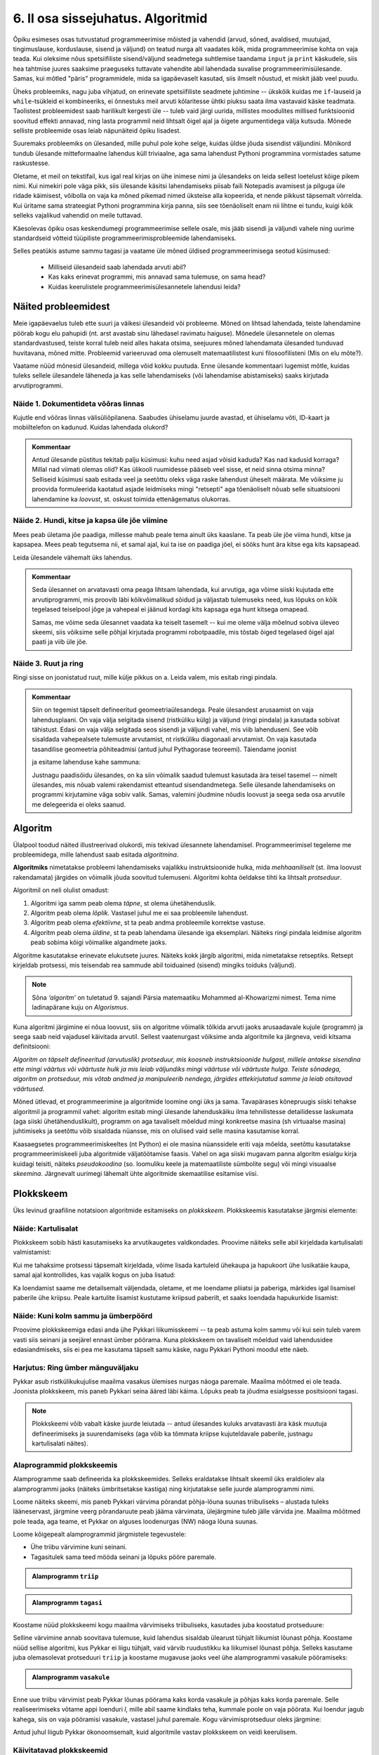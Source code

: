 **********************************
6. II osa sissejuhatus. Algoritmid
**********************************

.. todo::
    Ptk. ülesanne
        
        * panna mõtlema algoritmiliste probleemide üle
            * tutvustada mõnesid raskeid probleeme ja näidata, et need on lahenduvad
        * tutvustada üldisi probleemilahenduse tehnikaid
        * anda järgnevate peatükkide eelvaade




    Pane siia need asjad, millele sa tahad hiljem tagasi viidata
    Üldistused sobiks paremini kokkuvõtte peatükki
    Mõni asi võibolla ka 5. ptk

    * computational thinking http://en.wikipedia.org/wiki/Computational_thinking
    * a computational problem (Matrix, lk3 all)
    * mida arvutada (funktsioon, probleem) vs. kuidas (protseduur, algoritm)
    * probleemilahenduse võtted
        - jaga ja valitse (def)
        - visualiseeri (plokkskeem)
        - üldista (parameetrid)
        - defineeri (def ja var)
        - lihtsusta, refaktoriseeri
        - vali õige andmestruktuur

    * Algoritm
        * masin, reeglid, arvutusmudel
    * Arvutatavus
    * Deklaratiivne progemine?
    * olek
    * andmestruktuurid
    * kompromiss elegantsi ja kiiruse vahel
        * loetavus
        * alternatiivsed lahendused
    * top-down vs. bottom-up (vt. Zelle ch. 9)
    * Algoritmi arendamise näide koos refaktoriseerimisega
    * Algoritmi analüüsimise näide
    * Andmestruktuurid
        * Järjendid, Puud, Graafid???
        
    * Liigid:
        * 
    * Ülesanded:
        * kahendotsing kuude nimedes
        * topelttsüklid
        * samaväärsused
        * alamprogrammid
        * Suurima arvu leidmine failist !!!!!!!!!!!!!!!!!!!!!
            * listid võimaldavad seda üldistada
        * Eukleidese algoritm
        * Ruutjuure leidmise algoritm
        * Liitmise algoritm
        * Analüüs (mitu sammu 10 sisendi korral, mitu 20, kuidas üldisemalt öelda?)
        

    * Ülesande arvutile õpetamine nõuab, et sa saaks sellest täpselt aru (võrdle seda
    * Loetavus
    
    * nipid: koodi lühendamine: 0-kordusega tsüklid
    * funktsiooni sissetoomine
    
    
    See ptk. tegeleb lahenduseni jõudmise ja lahenduse kirjapaneku küsimustega.
    
    TODO: ära käsitle seda liiga täispuhutult ja tähtsalt, räägi põhiasjad ära ja too näiteid, harjutusi.
    
    TODO: mitteformaalne näiteülesanne, mida on raske formaliseerida
    
    TODO: programmeerimine on arvuti õpetamine, see nõuab paremat arusaamist
    
    TODO: arvutiteadlased ei ürita lihtsalt konkreetsele probleemile vastust leida, nad üritavad leida algoritmi, mis sobib kõigile seda tüüpi probleemidele 
    
    TODO: Pólya, "A great discovery solves a great problem ..."

    Struktuurse progemise skeem
    http://www.freenetpages.co.uk/hp/alan.gauld/tutwhat.htm
    
    TODO The skill of programming is in translating a dynamic algorithm into a static text. (http://www.i-programmer.info/professional-programmer/i-programmer/5180-trouble-at-code-school.html) The first step in programming isn't thinking up complex algorithms, it is in seeing the connection between simple algorithms and the equivalent text.
    
    TODO: Arvude tuvastamise “jaga ja valitse” lahendus peaks olema õpikus, funktsioonide juures. Võibolla mingi pikema arutluse (case-study?) vormis.
    
    Õpinipp:: Ära karda raskeid ülesandeid!

    TODO: formaalsus aitab täpselt mõelda, mõtteid korrastada
    


.. todo::

    Outline:
        * millised probleemid esinevad
            * hägusad
            * mittelahenduvad
            * raskesti lahenduvad
        * algoritm
            * arvutusmudel/-masin ja keel
            * andmestruktuur
        * alternatiivsed lahendused            
        * probleemi lahendus
        * mis selles osas ees ootab



Õpiku esimeses osas tutvustatud programmeerimise mõisted ja vahendid (arvud, sõned, avaldised, muutujad, tingimuslause, korduslause, sisend ja väljund) on teatud nurga alt vaadates kõik, mida programmeerimise kohta on vaja teada. Kui oleksime nõus spetsiifiliste sisend/väljund seadmetega suhtlemise taandama ``input`` ja ``print`` käskudele, siis hea tahtmise juures saaksime praeguseks tuttavate vahendite abil lahendada suvalise programmeerimisülesande. Samas, kui mõtled "päris" programmidele, mida sa igapäevaselt kasutad, siis ilmselt nõustud, et miskit jääb veel puudu.

Üheks probleemiks, nagu juba vihjatud, on erinevate spetsiifiliste seadmete juhtimine -- ükskõik kuidas me ``if``-lauseid ja ``while``-tsükleid ei kombineeriks, ei õnnestuks meil arvuti kõlaritesse ühtki piuksu saata ilma vastavaid käske teadmata. Taolistest probleemidest saab harilikult kergesti üle -- tuleb vaid järgi uurida, millistes moodulites millised funktsioonid soovitud effekti annavad, ning lasta programmil neid lihtsalt õigel ajal ja õigete argumentidega välja kutsuda. Mõnede selliste probleemide osas leiab näpunäiteid õpiku lisadest.

Suuremaks probleemiks on ülesanded, mille puhul pole kohe selge, kuidas üldse jõuda sisendist väljundini. Mõnikord tundub ülesande mitteformaalne lahendus küll triviaalne, aga sama lahendust Pythoni programmina vormistades satume raskustesse. 

Oletame, et meil on tekstifail, kus igal real kirjas on ühe inimese nimi ja ülesandeks on leida sellest loetelust kõige pikem nimi. Kui nimekiri pole väga pikk, siis ülesande käsitsi lahendamiseks piisab faili Notepadis avamisest ja pilguga üle ridade käimisest, võibolla on vaja ka mõned pikemad nimed üksteise alla kopeerida, et nende pikkust täpsemalt võrrelda. Kui üritame sama strateegiat Pythoni programmina kirja panna, siis see tõenäoliselt enam nii lihtne ei tundu, kuigi kõik selleks vajalikud vahendid on meile tuttavad.

Käesolevas õpiku osas keskendumegi programmeerimise sellele osale, mis jääb sisendi ja väljundi vahele ning uurime standardseid võtteid tüüpiliste programmeerimisprobleemide lahendamiseks. 

.. todo::

    Ütle midagi ka andmestruktuuride kohta


Selles peatükis astume sammu tagasi ja vaatame üle mõned üldised programmeerimisega seotud küsimused:
    
    * Milliseid ülesandeid saab lahendada arvuti abil?
    * Kas kaks erinevat programmi, mis annavad sama tulemuse, on sama head?
    * Kuidas keerulistele programmeerimisülesannetele lahendusi leida?



Näited probleemidest
====================
Meie igapäevaelus tuleb ette suuri ja väikesi ülesandeid või probleeme. Mõned on lihtsad lahendada, teiste lahendamine pöörab kogu elu pahupidi (nt. arst avastab sinu lähedasel ravimatu haiguse). Mõnedele ülesannetele on olemas standardvastused, teiste korral tuleb neid alles hakata otsima, seejuures mõned lahendamata ülesanded tunduvad huvitavana, mõned mitte. Probleemid varieeruvad oma olemuselt matemaatilistest kuni filosoofilisteni (Mis on elu mõte?). 

Vaatame nüüd mõnesid ülesandeid, millega võid kokku puutuda. Enne ülesande kommentaari lugemist mõtle, kuidas tuleks sellele ülesandele läheneda ja kas selle lahendamiseks (või lahendamise abistamiseks) saaks kirjutada arvutiprogrammi.


Näide 1. Dokumentideta võõras linnas
------------------------------------
Kujutle end võõras linnas välisüliõpilanena. Saabudes ühiselamu juurde avastad, et ühiselamu võti, ID-kaart ja mobiiltelefon on kadunud. Kuidas lahendada olukord?

.. admonition:: Kommentaar 

    Antud ülesande püstitus tekitab palju küsimusi: kuhu need asjad võisid kaduda? Kas nad kadusid korraga? Millal nad viimati olemas olid? Kas ülikooli ruumidesse pääseb veel sisse, et neid sinna otsima minna? Selliseid küsimusi saab esitada veel ja seetõttu oleks väga raske lahendust üheselt määrata. Me võiksime ju proovida formuleerida kaotatud asjade leidmiseks mingi "retsepti" aga tõenäoliselt nõuab selle situatsiooni lahendamine ka *loovust*, st. oskust toimida ettenägematus olukorras.

Näide 2. Hundi, kitse ja kapsa üle jõe viimine
----------------------------------------------
Mees peab ületama jõe paadiga, millesse mahub peale tema ainult üks kaaslane. Ta peab üle jõe viima hundi, kitse ja kapsapea. Mees peab tegutsema nii, et samal ajal, kui ta ise on paadiga jõel, ei sööks hunt ära kitse ega kits kapsapead. 

Leida ülesandele vähemalt üks lahendus.

.. admonition:: Kommentaar
    
    Seda ülesannet on arvatavasti oma peaga lihtsam lahendada, kui arvutiga, aga võime siiski kujutada ette arvutiprogrammi, mis proovib läbi kõikvõimalikud sõidud ja väljastab tulemuseks need, kus lõpuks on kõik tegelased teiselpool jõge ja vahepeal ei jäänud kordagi kits kapsaga ega hunt kitsega omapead.
    
    Samas, me võime seda ülesannet vaadata ka teiselt tasemelt -- kui me oleme välja mõelnud sobiva üleveo skeemi, siis võiksime selle põhjal kirjutada programmi robotpaadile, mis tõstab õiged tegelased õigel ajal paati ja viib üle jõe. 

Näide 3. Ruut ja ring
---------------------
Ringi sisse on joonistatud ruut, mille külje pikkus on a. Leida valem, mis esitab ringi pindala. 

.. image:: images/ring_ruut1.png

.. admonition:: Kommentaar

    Siin on tegemist täpselt defineeritud geomeetriaülesandega. Peale ülesandest arusaamist on vaja lahendusplaani. On vaja välja selgitada sisend (ristküliku külg) ja väljund (ringi pindala) ja kasutada sobivat tähistust.  Edasi on vaja välja selgitada seos sisendi ja väljundi vahel, mis viib lahenduseni. See võib sisaldada vahepealsete tulemuste arvutamist, nt ristküliku diagonaali arvutamist. On vaja kasutada tasandilise geomeetria põhiteadmisi (antud juhul Pythagorase teoreemi). Täiendame joonist 

    .. image:: images/ring_ruut2.png

    ja esitame lahenduse kahe sammuna:

    .. centered::
        :math:`d=\sqrt{a^2+a^2}=\sqrt{2}a`
        :math:`S=\frac {\pi d^2}{4}= \frac {\pi a^2}{2}`

    Justnagu paadisõidu ülesandes, on ka siin võimalik saadud tulemust kasutada ära teisel tasemel -- nimelt ülesandes, mis nõuab valemi rakendamist etteantud sisendandmetega. Selle ülesande lahendamiseks on programmi kirjutamine väga sobiv valik. Samas, valemini jõudmine nõudis loovust ja seega seda osa arvutile me delegeerida ei oleks saanud. 


.. todo::

    Näide 4. Pascal'i kolmnurk
    
    Joonisel on esitatud Pascal'i arvude kolmnurk
    
    .. image:: images/l04_fig4.png
    
    Äärmistel kohtadel on arv 1. Ülejäänute korral on väärtuseks kahe lähima arvu summa arvule vahetult ülemisel real. Kuidas arvutada kombinatsioonide arvu *n* elemendist *k* kaupa
    
    .. centered::
        :math:`C_{k}^n=\frac {n!(n - k)!}{k!}`
        
    
    kus 
    
    .. centered::
        :math:`n!=1\cdot 2 \cdot 3 \cdot \ldots \cdot n`
    
    kasutades Pascali kolmnurka?
    Kuidas on Pascali kolmnurga arvud seotud kordajatega valemis  
    
    .. centered::
        :math:`(x + y)^n`
    
    peale valemi lahtikirjutamist?  
    

.. index::
    single: algoritm
    
.. _algoritm:    

Algoritm
========
Ülalpool toodud näited illustreerivad olukordi, mis tekivad ülesannete lahendamisel. Programmeerimisel tegeleme me probleemidega, mille lahendust saab esitada `algoritmina`. 

**Algoritmiks** nimetatakse probleemi lahendamiseks vajalikku instruktsioonide hulka, mida *mehhaaniliselt* (st. ilma loovust rakendamata) järgides on võimalik jõuda soovitud tulemuseni. Algoritmi kohta öeldakse tihti ka lihtsalt *protseduur*.

Algoritmil on neli olulist omadust:

1. Algoritmi iga samm peab olema *täpne*, st olema ühetähenduslik.
2. Algoritm peab olema *lõplik*. Vastasel juhul me ei saa probleemile lahendust.
3. Algoritm peab olema *efektiivne*, st ta peab andma probleemile korrektse vastuse.
4. Algoritm peab olema *üldine*, st ta peab lahendama ülesande iga eksemplari. Näiteks ringi pindala leidmise algoritm peab sobima kõigi võimalike algandmete jaoks.


Algoritme kasutatakse erinevate elukutsete juures. Näiteks kokk järgib algoritmi, mida nimetatakse retseptiks. Retsept kirjeldab protsessi, mis teisendab rea sammude abil toiduained (sisend) mingiks toiduks (väljund). 
 
.. note::

    Sõna *‘algoritm’* on tuletatud 9. sajandi Pärsia matemaatiku Mohammed al-Khowarizmi nimest. Tema nime ladinapärane kuju on *Algorismus*.


Kuna algoritmi järgimine ei nõua loovust, siis on algoritme võimalik tõlkida arvuti jaoks arusaadavale kujule (programm) ja seega saab neid vajadusel käivitada arvutil. Sellest vaatenurgast võiksime anda algoritmile ka järgneva, veidi kitsama definitsiooni:

*Algoritm on täpselt defineeritud (arvutuslik) protseduur, mis koosneb instruktsioonide hulgast, millele antakse sisendina ette mingi väärtus või väärtuste hulk ja mis leiab väljundiks mingi väärtuse või väärtuste hulga. Teiste sõnadega, algoritm on protseduur, mis võtab andmed ja manipuleerib nendega, järgides ettekirjutatud samme ja leiab otsitavad väärtused.* 

.. image:: images/l04_fig8.png 

Mõned ütlevad, et programmeerimine ja algoritmide loomine ongi üks ja sama. Tavapärases kõnepruugis siiski tehakse algoritmil ja programmil vahet: algoritm esitab mingi ülesande lahenduskäiku ilma tehnilistesse detailidesse laskumata (aga siiski ühetähenduslikult), programm on aga tavaliselt mõeldud mingi konkreetse masina (sh virtuaalse masina) juhtimiseks ja seetõttu võib sisaldada nüansse, mis on olulised vaid selle masina kasutamise korral.

Kaasaegsetes programmeerimiskeeltes (nt Python) ei ole masina nüanssidele eriti vaja mõelda, seetõttu kasutatakse programmeerimiskeeli juba algoritmide väljatöötamise faasis. Vahel on aga siiski mugavam panna algoritm esialgu kirja kuidagi teisiti, näiteks *pseudokoodina* (so. loomuliku keele ja matemaatiliste sümbolite segu) või mingi visuaalse *skeemina*. Järgnevalt uurimegi lähemalt ühte algoritmide skemaatilise esitamise viisi.


.. index::
    single: plokkskeem
    single: algoritmi esitus plokkskeemina
    
.. _plokkskeem:    
   
Plokkskeem
==========
Üks levinud graafiline notatsioon algoritmide esitamiseks on *plokkskeem*. Plokkskeemis kasutatakse järgmisi elemente:

.. image:: images/l04_fig9.png 

Näide: Kartulisalat
-------------------
Plokkskeem sobib hästi kasutamiseks ka arvutikaugetes valdkondades. Proovime näiteks selle abil kirjeldada kartulisalati valmistamist:

.. image:: images/l05_fig1.png

Kui me tahaksime protsessi täpsemalt kirjeldada, võime lisada kartuleid ühekaupa ja hapukoort ühe lusikatäie kaupa, samal ajal kontrollides, kas vajalik kogus on juba lisatud:

.. image:: images/l05_fig2.png


Ka loendamist saame me detailsemalt väljendada, oletame, et me loendame pliiatsi ja paberiga, märkides igal lisamisel paberile ühe kriipsu. Peale kartulite lisamist kustutame kriipsud paberilt, et saaks loendada hapukurkide lisamist:

.. image:: images/l05_fig3.png

Näide: Kuni kolm sammu ja ümberpöörd
------------------------------------
Proovime plokkskeemiga edasi anda ühe Pykkari liikumisskeemi -- ta peab astuma kolm sammu või kui sein tuleb varem vasti siis seinani ja seejärel ennast ümber pöörama. Kuna plokkskeem on tavaliselt mõeldud vaid lahendusidee edasiandmiseks, siis ei pea me kasutama täpselt samu käske, nagu Pykkari Pythoni moodul ette näeb.


.. image:: images/l04_fig16.png  

Harjutus: Ring ümber mänguväljaku
---------------------------------
Pykkar asub ristkülikukujulise maailma vasakus ülemises nurgas näoga paremale. Maailma mõõtmed ei ole teada. Joonista plokkskeem, mis paneb Pykkari seina ääred läbi käima. Lõpuks peab ta jõudma esialgsesse positsiooni tagasi. 

.. note::

    Plokkskeemi võib vabalt käske juurde leiutada -- antud ülesandes kuluks arvatavasti ära käsk muutuja defineerimiseks ja suurendamiseks (aga võib ka tõmmata kriipse kujuteldavale paberile, justnagu kartulisalati näites). 


.. _triibuliseks:

Alaprogrammid plokkskeemis
--------------------------
Alamprogramme saab defineerida ka plokkskeemides. Selleks eraldatakse lihtsalt skeemil üks eraldiolev ala alamprogrammi jaoks (näiteks ümbritsetakse kastiga) ning kirjutatakse selle juurde alamprogrammi nimi.

Loome näiteks skeemi, mis paneb Pykkari värvima põrandat põhja-lõuna suunas triibuliseks – alustada tuleks lääneservast, järgmine veerg põrandaruute peab jääma värvimata, ülejärgmine tuleb jälle värvida jne. Maailma mõõtmed pole teada, aga teame, et Pykkar on alguses loodenurgas (NW) näoga lõuna suunas.

Loome kõigepealt alamprogrammid järgmistele tegevustele: 

* Ühe triibu värvimine kuni seinani.
* Tagasitulek sama teed mööda seinani ja lõpuks pööre paremale.


.. admonition:: Alamprogramm ``triip``

    .. image:: images/l05_fig13.png
    


.. admonition:: Alamprogramm ``tagasi``

    .. image:: images/l05_fig14.png
    

Koostame nüüd plokkskeemi kogu maailma värvimiseks triibuliseks, kasutades juba koostatud protseduure:

.. image:: images/l05_fig15.png

Selline värvimine annab soovitava tulemuse, kuid lahendus sisaldab ülearust tühjalt liikumist lõunast põhja. Koostame nüüd sellise algoritmi, kus Pykkar ei liigu tühjalt, vaid värvib ruudustikku ka liikumisel lõunast põhja. Selleks kasutame juba olemasolevat protseduuri ``triip`` ja koostame mugavuse jaoks veel ühe alamprogrammi vasakule pööramiseks:

.. admonition:: Alamprogramm ``vasakule``

    .. image:: images/l05_fig17.png

Enne uue triibu värvimist peab Pykkar lõunas pöörama kaks korda vasakule ja põhjas kaks korda paremale. Selle realiseerimiseks võtame appi loenduri *l*, mille abil saame kindlaks teha, kummale poole on vaja pöörata. Kui loendur jagub kahega, siis on vaja pööramisi vasakule, vastasel juhul paremale. Kogu värvimisprotseduur oleks järgmine:


.. image:: images/l05_fig18.png

Antud juhul liigub Pykkar ökonoomsemalt, kuid algoritmile vastav plokkskeem on veidi keerulisem.


Käivitatavad plokkskeemid
-------------------------
On olemas plokkskeemi joonistamise keskkondi, kus skeemi on võimalik arvutis käivitada justkui programmi. Üks selline asub aadressil http://www.physicsbox.com/indexrobotprogen.html.



Alternatiivsed lahendused
=========================
Põranda värvimise näite juures andsime kaks alternatiivset lahendust -- üks neist oli lihtsam, teine efektiivsem. Algoritmi efektiivsuse ja lihtsuse vahel valimine on programmeerimisel tihti esinev dilemma.

Näide: Pikim sõna
-----------------
Oletame, et meil on antud fail, mis sisaldab igal real ühte sõna ja me soovime väljastada kõige pikema sõna või, kui sama pikkusega on mitu sõna, siis kõik need, millest pikemaid ei leidu.

Lihtsam lahendus oleks käia fail läbi kaks korda -- esimesel korral leiame kõige suurema sõnapikkuse ja teisel korral väljastame kõik sellele pikkusele vastavad sõnad:

.. sourcecode:: py3
    
    fail = open("sonad.txt", encoding="UTF-8")
    
    # selles muutujas hoiame suurimat pikkust, mida oleme kohanud
    max_pikkus = 0
    
    while True:
        rida = fail.readline()
        if rida == "":
            break
        
        sõna = rida.strip()
        if len(sõna) > max_pikkus:
            # leidsime veel pikema sõna
            # uuendame vastavat muutujat
            max_pikkus = len(sõna)
    
    # nüüd on meil muutujas max_pikkus olemas pikima failis esineva sõna pikkus
    
    # sulgeme faili ja avame uuesti
    fail.close() 
    fail = open("sonad.txt", encoding="UTF-8")
    
    # väljastame õige pikkusega sõnad
    while True:
        rida = fail.readline()
        if rida == "":
            break
        
        sõna = rida.strip()
        if len(sõna) == max_pikkus:
            print(sõna)
    
    fail.close()

Sellel lahendusel on kaks probleemi -- esiteks, kuna failide lugemine on suhteliselt aeglane toiming, võib selle topelt tegemine mõnikord olla lubamatu ajaraiskamine; teiseks, me pidime kirjutama kaks tsüklit.

Proovime, kas saab paremini. Seekord katsume ühe läbivaatusega pikimad sõnad kohe meelde jätta:

.. sourcecode:: py3
    :emphasize-lines: 19-29
    
    fail = open("sonad.txt", encoding="UTF-8")
    
    # selles muutujas hoiame suurimat pikkust, mida oleme kohanud
    max_pikkus = 0
    
    # siin on need sõnad, mis vastavad seni leitud pikimale sõnale
    pikad_sõnad = ""
    
    while True:
        rida = fail.readline()
        if rida == "":
            break
        
        sõna = rida.strip()
        if len(sõna) > max_pikkus:
            # leidsime veel pikema sõna
            # uuendame vastavat muutujat
            max_pikkus = len(sõna)
            
            # ... ja kirjutame üle seni kogutud pikad sõnad
            pikad_sõnad = sõna + "\n"
            
        elif len(sõna) == max_pikkus:
            # leidsime sama pika sõna, kui praegune max_pikkus
            # lisame ta leitud sõnade hulka
            pikad_sõnad += sõna + "\n"
    
    # kuvame leitud sõnad (eemaldades ebavajaliku reavahetuse lõpust)
    print(pikad_sõnad.strip())    
    
    fail.close()

See variant on natuke lühem, kui esimene, ning ka pisut kiirem, aga kardetavasti vähemalt algajate jaoks raskemini arusaadav. Proffessionaalsed programmeerijad peavad tihti lisaks programmide korrektsusele jälgima ka etteantud efektiivsuse nõudeid ja samal ajal arvestama enda kaastöötajate tasemega -- paratamatult tuleb siin aeg-ajalt teha kompromisse.


.. todo::

    * nested if vs keerulisem bool avaldis; bool avaldise kapseldamine funktsiooni; sügava treppimise asendamine funktsiooni väljakutsetega; pika koodi jaotamine mitmeks funktsiooniks
    * Samaväärsused: et asja panna kirja lühemalt; et teha asja efektiivsemaks
    

Kuidas seda lahendada?
======================

Kuna algoritmi koostamine on ülesande lahendamise kõige olulisem osa, siis on seda uuritud ka süstemaatiliselt. Üheks selle ala klassikuks võib lugeda Ungari matemaatikut George Pólyat, kes uuris ülesande lahendamise protsessi lähemalt ja avaldas oma kuulsa raamatu "Kuidas seda lahendada?". Oma raamatus toob ta välja neli etappi, millega ülesande lahendajal tuleb kokku puutuda. Esitame siinkohal tema kuulsa tsitaadi:

.. index::
    single: Pólya
    
.. _Pólya:    

George Pólya:

*Suur avastus lahendab suure probleemi, kuid väike avastus on olemas iga probleemi lahenduses. Sinu probleem võib olla tagasihoidlik, kuid kui see esitab väljakutse sinu uudishimule ja toob mängu sinu leiutaja omadused. Kui sa seda lahendad omaenda vahenditega, võid kogeda pingutust ja nautida avastuse triumfi. Sellised kogemused võivad vastuvõtlikus eas tekitada vajaduse vaimse töö järele ja jätta jälje terveks eluks.*

George Pólya selgitab oma raamatus ülesande lahendamise nelja etappi, mida soovitame ka antud kursuse ülesannete korral hoolikalt järgida. 

1. Ülesandest arusaamine
------------------------
* Mis on otsitavaks? Mis on antud? Milles seisnevad ülesande tingimused?
* Kas tingimusi on võimalik üldse rahuldada? Kas tingimused on otsitava tulemi määramiseks piisavad? Kas nende hulgas on ülearuseid? Kas tingimused on vastuolulised?
* Valmista joonis. Võta kasutusele sobiv tähistus.

2. Lahendamise idee ja sellele vastava plaani koostamine
--------------------------------------------------------
* Kas tead mõnd teist antud ülesandega seonduvat ülesannet?
* Vaatle otsitavat! Püüa meenutada mõnda tuntud ülesannet, milles on sama või sarnane otsitav.
* Kas on võimalik seda ülesannet ära kasutada? Kas peab sisse tooma mingi abielemendi, mis võimaldaks varem lahendatud ülesannet ära kasutada?
* Kas saab ülesannet teisiti sõnastada? Veel teisiti? Pöördu tagasi definitsiooni juurde.
* Kui sa ei suuda antud ülesannet lahendada, siis proovi lahendada kõigepealt mõni temaga seonduv ja võib-olla lihtsam ülesanne. Või üldisem ülesanne? Või erijuht? Või sarnane ülesanne? Jättes osa tingimustest kõrvale, kuivõrd on otsitav siis määratud?
* Kas kasutasid kõiki andmeid? Kas kasutasid kõiki tingimusi? Kas arvestasid kõiki ülesandes sisalduvaid mõisteid?

3. Lahendusplaani täitmine
--------------------------
* Veendu iga sammu õigsuses.

4. Tagasivaade
--------------
* Kas saad kontrollida tulemust? Kas saad kontrollida lahenduskäiku?
* Kas saad tulemust teisiti leida?
* Kas tulemus või lahenduskäik on kasutatav mõne teise ülesande korral?






Ülesanded
=========

1. Põranda värvimine triibuliseks
---------------------------------
Kirjuta eespool toodud :ref:`Pykkariga põranda värvimise plokkskeemile <triibuliseks>` vastav Pythoni programm.
            

2. Liikumine takistusest mööda
------------------------------
Pykkar asub ruudustiku suvalisel ruudul. Ruutude arv ei ole teada. Ruudustikul võib olla sirge vahesein, mille otsad ei ulatu ruudustiku servani. Pykkaril on vaja liikuda ruudustiku selle välisseinani, mille poole ta näoga on.

Katseta vähemalt selliste algseisudega:

.. sourcecode:: none

    ##########
    #        #
    #     #  #
    #  >  #  #
    #     #  #
    #        #
    ##########

ja

.. sourcecode:: none

    ##########
    #        #
    #     #  #
    #     #  #
    #    >   #
    ##########



3. Malelaud
-----------
Joonista plokkskeem, ja kirjuta Pythoni programm, mis mõlemad panevad Pykkarit värvima ristküliku kujulist maailma malelaua stiilis ruuduliseks. 


4. Efektiivsem kuu nimi
-----------------------
Kolmandas peatükis demonstreeriti :ref:`kahte samaväärset programmi <elif_kuu_nimi>`, mis väljastavad etteantud kuu numbrile vastava kuu nime. Leidsime, et teine viis on esimesest parem, kuna teda on lihtsam kirjutada ja lugeda.

Mõlemad näidatud viisid sunnivad Pythonit halvimal juhul tegema kuni 12 võrdlemist (kui sisestatud arv oli `12`). Kirjuta veel üks nende kahega samaväärne lahendus, mis saab alati hakkama väiksema arvu võrdlustega.

.. hint::

    Lahendust on võimalik panna kirja nii, et Python ei pea õige vastuseni jõudmiseks tegema kunagi rohkem kui 4 võrdlust.

.. hint:: 

    Siin on parem kasutada ainult tavalisi, üksteise sisse pandud ``if-else``-sid (st. mitte kasutada ``elif``-i).

.. hint::
    Pane tähele, et ühe ``if-else`` võime me paigutada teise ``if-else`` sisse kahel moel -- kas ``then`` harusse või ``else`` harusse.

.. hint::

    Mõtle sellele, kuidas sa otsid mingit sõna sõnaraamatust. Kas hakkad sõnastiku algusest lehitsema, kuni jõuad otsitava sõnani või kasutad mingit kavalamat viisi?     

5. Firma statistika
-------------------
Firma hoiab oma klientide nimekirja failis ``kliendid.txt``, kus igal real on ühe kliendi andmed eraldatuna semikooloniga:

.. sourcecode:: none

    AS Kustukumm; Hiie 34, Tartu
    FIE Tuudur Tuduur; Kaunase pst 14-11, Tartu
    AS Aknapesumasin; Raekoja plats 2-001, Tartu
    MTÜ Unihiir; Juutsina küla, Hopi vald, Pärnumaa
    ...
    
    
Pakutavate toodete nimekiri asub failis ``tooted.txt``:

.. sourcecode:: none

    Kärbsepiits; 2 EUR
    Paberlennukid (10tk); 1 EUR
    Suur ja punane asi; 12 EUR
    ...

Jooksva aasta müügi nimekiri on failis ``myyk.txt``. Siin on igal real ühe müügitehingu kirjeldus (vabas vormis), semikoolon ja saadud summa eurodes:

.. sourcecode:: none
    
    12. mai - arve nr. 12; 1300
    18. mai - arve nr. 13; 23
    1. juuni - Jiiihaaaa! Tuudur võttis kõik kärbsepiitsad ära!; 120  
    12. august - arve nr. 15; 12
    2. okt - müüsin meie kaubiku kõrvalistme, et saaks elektri ära maksta; 43
    ... 

Võib eeldada, et tehingu kirjelduses semikoolonit ei esine. 

Viimasel kuul välja makstud palgad on failis ``palgad.txt``:

.. sourcecode:: none
    
    Toomas Tuus; 1300
    Eduard Ennatlik; 899
    Priit Pätt; 675
    Adeele; 400
    ...

Firma käekäigul silma peal hoidmiseks tuleb nüüd kirjutada programm, mis annab käivitamisel kokkuvõtte mainitud 4 faili hetkesisust. Täpsemalt: ekraanile tuleb näidata

    * klientide koguarv,
    * toodete koguarv,
    * jooksva aasta müügitehingutest saadud summaarne sissetulek, 
    * viimasel kuul väljamakstud palkade summa.


.. note::

    See ülesanne on senistest mahukam -- reserveeri selle jaoks rohkem aega. Proovi läheneda ülesandele osade kaupa. Vaata, kas erinevate osade vahel on sarnasusi.


.. note::

    Sõnest mingi soovitud osa kättesaamise vahendeid on 2. peatükis küll põgusalt mainitud, aga toome nad ka selle ülesande kontekstis ära:
    
    .. sourcecode:: py3
    
        >>> s = "Eduard Ennatlik; 899"
        >>> s.find(";")
        15
        >>> s[15]
        ';'
        >>> i = s.find(";")
        >>> s[i]
        ';'
        >>> s[i:]
        '; 899'
        >>> s[i+1:]
        ' 899'
        >>> int(s[i+1:])
        899
        

.. hint::

    Selles ülesandes on mõistlik defineerida ja kasutada 2-3 abifunktsiooni.

.. hint::

    .. sourcecode:: py3
    
        def ridu_failis(failinimi):
            ...
            ridade_arv = 0
            ...
            while ...:
                ...
            ...
            return ridade_arv
        
        ...

.. hint::

    .. sourcecode:: py3
    
        def teise_veeru_summa(failinimi):
            ...
            summa = 0
            ...
            while ...:
                ... arv_peale_semikoolonit(...) ...
                ...
            ...
            return summa
        
        ...


.. hint::

    .. sourcecode:: py3
    
        def arv_peale_semikoolonit(s):
            ...
            return ...
        
        ...

    .. sourcecode:: py3
    
        >>> arv_peale_semikoolonit("Eduard Ennatlik; 899")
        899


6. Üks asi veel
---------------
Kui eelmises ülesandes mainitud programm sai juba valmis, tuli firma juhile meelde, et lisaks viimase kuu palkade summale tahab ta näha ka kuu keskmist palka.

Proovi lisada soovitud funktsionaalsus võimalikult lühikese lisakoodiga, ilma programmi efektiivsuse pärast muretsemata.

 


